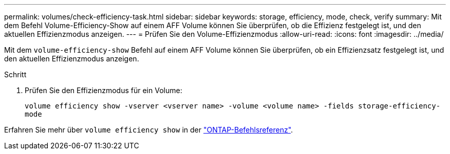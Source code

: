 ---
permalink: volumes/check-efficiency-task.html 
sidebar: sidebar 
keywords: storage, efficiency, mode, check, verify 
summary: Mit dem Befehl Volume-Efficiency-Show auf einem AFF Volume können Sie überprüfen, ob die Effizienz festgelegt ist, und den aktuellen Effizienzmodus anzeigen. 
---
= Prüfen Sie den Volume-Effizienzmodus
:allow-uri-read: 
:icons: font
:imagesdir: ../media/


[role="lead"]
Mit dem `volume-efficiency-show` Befehl auf einem AFF Volume können Sie überprüfen, ob ein Effizienzsatz festgelegt ist, und den aktuellen Effizienzmodus anzeigen.

.Schritt
. Prüfen Sie den Effizienzmodus für ein Volume:
+
`volume efficiency show -vserver <vserver name> -volume <volume name> -fields storage-efficiency-mode`



Erfahren Sie mehr über `volume efficiency show` in der link:https://docs.netapp.com/us-en/ontap-cli/volume-efficiency-show.html["ONTAP-Befehlsreferenz"^].
